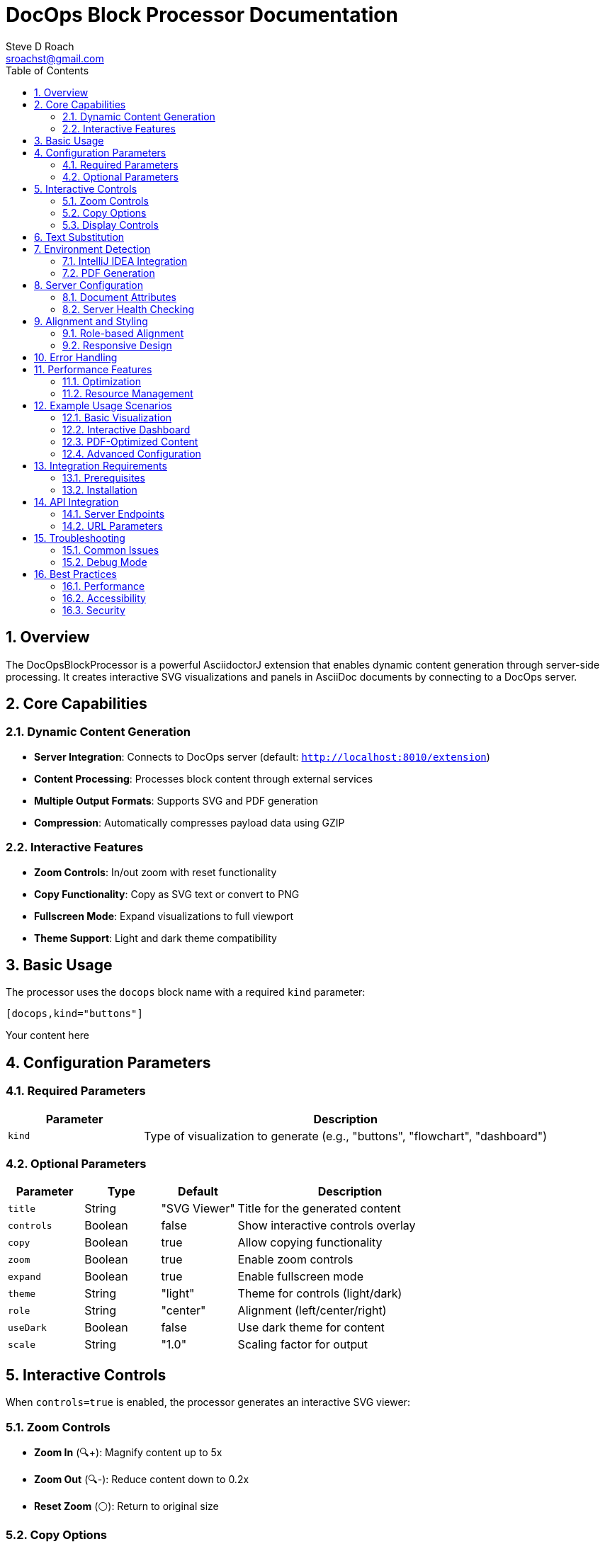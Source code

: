 = DocOps Block Processor Documentation
Steve D Roach
:email: sroachst@gmail.com
:stylesdir: styles
:stylesheet: modern-style.css
:toc: left
:sectnums:
:title-page:
:source-highlighter: highlightjs
:nofooter:
:imagesdir: images
:data-uri:
:icons: font

== Overview

The DocOpsBlockProcessor is a powerful AsciidoctorJ extension that enables dynamic content generation through server-side processing. It creates interactive SVG visualizations and panels in AsciiDoc documents by connecting to a DocOps server.

== Core Capabilities

=== Dynamic Content Generation
- **Server Integration**: Connects to DocOps server (default: `http://localhost:8010/extension`)
- **Content Processing**: Processes block content through external services
- **Multiple Output Formats**: Supports SVG and PDF generation
- **Compression**: Automatically compresses payload data using GZIP

=== Interactive Features
- **Zoom Controls**: In/out zoom with reset functionality
- **Copy Functionality**: Copy as SVG text or convert to PNG
- **Fullscreen Mode**: Expand visualizations to full viewport
- **Theme Support**: Light and dark theme compatibility

== Basic Usage

The processor uses the `docops` block name with a required `kind` parameter:

[source,asciidoc]
----
[docops,kind="buttons"]
----
Your content here
----
----

== Configuration Parameters

=== Required Parameters

[cols="1,3"]
|===
|Parameter |Description

|`kind`
|Type of visualization to generate (e.g., "buttons", "flowchart", "dashboard")
|===

=== Optional Parameters

[cols="1,1,1,3"]
|===
|Parameter |Type |Default |Description

|`title`
|String
|"SVG Viewer"
|Title for the generated content


|`controls`
|Boolean
|false
|Show interactive controls overlay

|`copy`
|Boolean
|true
|Allow copying functionality

|`zoom`
|Boolean
|true
|Enable zoom controls

|`expand`
|Boolean
|true
|Enable fullscreen mode

|`theme`
|String
|"light"
|Theme for controls (light/dark)

|`role`
|String
|"center"
|Alignment (left/center/right)

|`useDark`
|Boolean
|false
|Use dark theme for content

|`scale`
|String
|"1.0"
|Scaling factor for output

|===

== Interactive Controls

When `controls=true` is enabled, the processor generates an interactive SVG viewer:

=== Zoom Controls
- **Zoom In** (🔍+): Magnify content up to 5x
- **Zoom Out** (🔍-): Reduce content down to 0.2x
- **Reset Zoom** (⚪): Return to original size

=== Copy Options
- **Copy as SVG** (📋 SVG): Copy SVG markup to clipboard
- **Copy as PNG** (📋 PNG): Convert SVG to PNG and copy as image

=== Display Controls
- **Toggle Fullscreen** (⛶): Expand to full viewport
- **Floating Controls**: Minimalist gear icon (⚙️) overlay

== Text Substitution

The processor supports dynamic text replacement using the pattern `#[variable]`:

[source,asciidoc]
----
:company-name: ACME Corp

[docops,kind="buttons"]
----
Welcome to #[company-name]
----
----

== Environment Detection

=== IntelliJ IDEA Integration
When running in IntelliJ IDEA (`env=idea`):
- Provides direct image embedding for IDE preview
- Optimized for development workflow
- Bypasses web-based rendering

=== PDF Generation
When `backend=pdf`:
- Automatically detects PDF output
- Generates appropriate image links
- Handles scaling and formatting for print

== Server Configuration

=== Document Attributes

[cols="1,3"]
|===
|Attribute |Description

|`panel-server`
|Override default server URL for API calls

|`panel-webserver`
|Override web server URL for image generation

|`local-debug`
|Enable debug logging (true/false)
|===

=== Server Health Checking
- Automatic server availability verification via `/api/ping`
- Graceful degradation when server unavailable
- Configurable timeouts (20s connection, 1min request)

== Alignment and Styling

=== Role-based Alignment

[source,asciidoc]
----
[docops,kind="buttons",role="left"]
----
Left-aligned content
----

[docops,kind="buttons",role="center"]
----
Centered content
----

[docops,kind="buttons",role="right"]
----
Right-aligned content
----
----

=== Responsive Design
- Automatic width adjustment
- Mobile-friendly controls
- Scalable vector graphics

== Error Handling

The processor includes comprehensive error handling:

- **Missing Parameters**: Clear error messages for required parameters
- **Server Unavailable**: Graceful fallback with user notification ("DocOps Server Unavailable! 😵")
- **Network Timeouts**: Configurable timeout handling
- **Compression Errors**: Safe error recovery with logging

== Performance Features

=== Optimization
- **Content Compression**: GZIP compression for payload efficiency
- **HTTP/2 Support**: Modern HTTP client implementation
- **Server-side Caching**: Caching through URL parameters
- **Lazy Loading**: On-demand content generation

=== Resource Management
- Connection pooling for HTTP requests
- Automatic resource cleanup
- Memory-efficient processing

== Example Usage Scenarios

=== Basic Visualization
[source,asciidoc]
----
[docops,kind="flowchart"]
----
Start -> Process -> End
----
----

=== Interactive Dashboard
[source,asciidoc]
----
[docops,kind="dashboard",controls=true,theme="dark"]
----
metric1: 95%
metric2: 87%
metric3: 92%
----
----

=== PDF-Optimized Content
[source,asciidoc]
----
[docops,kind="diagram",scale="1.5"]
----
Component A --> Component B
Component B --> Component C
----
----

=== Advanced Configuration
[source,asciidoc]
----
[docops,kind="buttons",controls=true,copy=true,zoom=true,expand=true,theme="dark",role="center",title="My Dashboard"]
----
{
"buttons": [
{
"label": "Dashboard",
"link": "/dashboard",
"description": "Main dashboard view"
}
]
}
----
----

== Integration Requirements

=== Prerequisites
1. **DocOps Server**: Running DocOps server instance
2. **Network Access**: Server accessible from AsciiDoc processing environment
3. **AsciidoctorJ**: Compatible with AsciidoctorJ extension framework

=== Installation
The processor is automatically registered through the `PanelsRegistry` extension:

[source,kotlin]
----
registry.block(DocOpsBlockProcessor::class.java)
----

== API Integration

=== Server Endpoints
- `GET /api/ping`: Health check endpoint
- `GET /api/docops/svg`: SVG generation endpoint with parameters:
- `kind`: Visualization type
- `payload`: Compressed content
- `type`: Output format (SVG/PDF)
- `useDark`: Dark theme flag
- `title`: Content title
- `backend`: Document backend
- `filename`: Output filename
- `scale`: Scaling factor (for PDF output)


=== URL Parameters
The processor constructs URLs with compressed payloads and configuration parameters, enabling server-side processing and caching.

== Troubleshooting

=== Common Issues

[cols="1,2,2"]
|===
|Issue |Cause |Solution

|"Parameter Error: Missing 'kind'"
|Required `kind` parameter not provided
|Add `kind` parameter: `[docops,kind="buttons"]`

|"DocOps Server Unavailable! 😵"
|Server not running or unreachable
|Start DocOps server and verify network connectivity

|Empty output
|Invalid content or server error
|Check server logs and enable `local-debug=true`

|Controls not showing
|`controls=false` or JavaScript disabled
|Set `controls=true` and ensure JavaScript is enabled
|===

=== Debug Mode
Enable debug logging by setting the document attribute:

[source,asciidoc]
----
:local-debug: true
----

This enables detailed logging of:
- Server connectivity checks
- URL construction
- Content processing
- Error details

== Best Practices

=== Performance
- Use appropriate `scale` values to balance quality and file size
- Enable server-side caching for repeated content
- Consider PDF-specific optimizations for print output

=== Accessibility
- Provide meaningful `title` attributes
- Use sufficient color contrast in custom themes
- Ensure keyboard navigation works with interactive controls

=== Security
- Validate server URLs in production environments
- Use HTTPS for server communication when possible
- Sanitize user input in content blocks

This comprehensive documentation covers all aspects of the DocOpsBlockProcessor capabilities, from basic usage to advanced configuration and troubleshooting.
